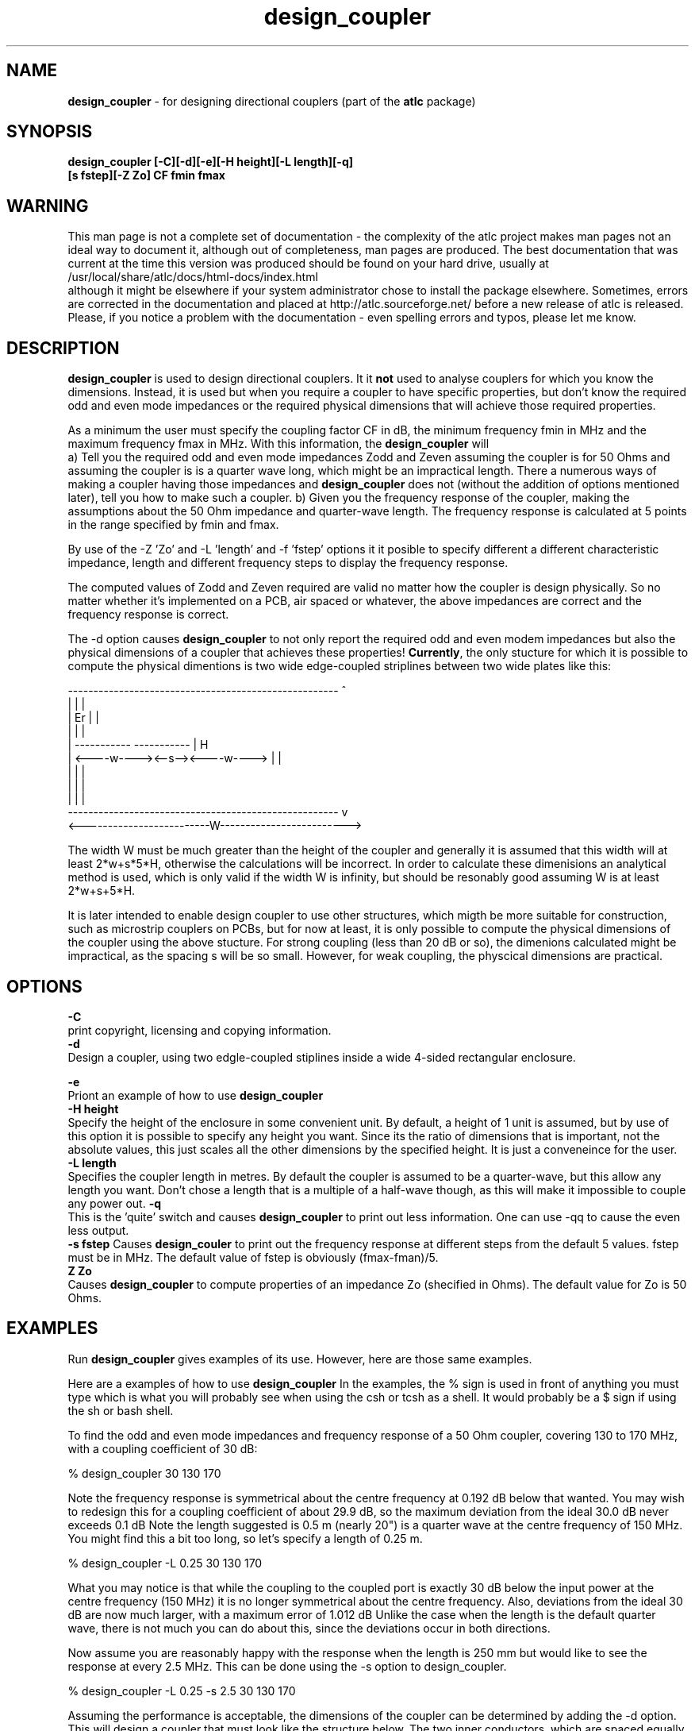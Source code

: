 .TH design_coupler 1 "atlc-4.4.2 10th Sept 2003" "Dr. David Kirkby"
.ds n 5
.SH NAME
\fBdesign_coupler\fR - for designing directional couplers (part of the \fBatlc\fR package)
.SH SYNOPSIS
\fBdesign_coupler [-C][-d][-e][-H height][-L length][-q]
.br
[s fstep][-Z Zo] CF fmin fmax \fR
.br
.SH WARNING
This man page is not a complete set of documentation - the complexity of the atlc project makes man pages not an ideal way to document it, although out of completeness, man pages are produced. 
The best documentation that was current at the time this version was produced should be found on your
hard drive, usually at 
.br
/usr/local/share/atlc/docs/html\-docs/index.html 
.br
although it might be elsewhere if
your system administrator chose to install the package elsewhere. Sometimes, errors are corrected
in the documentation and placed at http://atlc.sourceforge.net/ before a new release of atlc is
released.  Please, if you notice a problem with the documentation - even spelling errors and typos,
please let me know. 

.SH DESCRIPTION
\fBdesign_coupler\fR is used to design directional couplers. It it \fBnot\fR
used to analyse couplers for which you know the dimensions. Instead, it
is used but when you require a coupler to have specific properties, but don't know the
required odd and even mode impedances or the required physical dimensions
that will achieve those required properties.
.P
As a minimum the user must specify the coupling factor CF in dB, the
minimum frequency fmin in MHz and the maximum frequency fmax in MHz.
With this information, the \fBdesign_coupler\fR will 
.br
a) Tell you the required odd and even mode impedances Zodd and Zeven
assuming the coupler is for 50 Ohms and assuming the coupler is is a 
quarter wave long, which might be an impractical length. There a numerous
ways of making a coupler having those impedances and \fBdesign_coupler\fR does
not (without the addition of options mentioned later), tell you how to
make such a coupler. 
b) Given you the frequency response of the coupler, making the
assumptions about the 50 Ohm impedance and quarter-wave length. The frequency
response is calculated at 5 points in the range specified by fmin and
fmax.
.P
By use of the -Z 'Zo' and -L 'length' and -f 'fstep' options it it posible to
specify different a different characteristic impedance, length and
different frequency steps to display the frequency response. 
.P
The computed  values of Zodd and Zeven required are valid no matter how
the coupler is design physically. So no matter whether it's implemented
on a PCB, air spaced or whatever, the above impedances are correct and
the frequency response is correct.
.P
The -d option causes \fBdesign_coupler\fR to not only report the
required odd and even modem impedances but also the physical
dimensions of a coupler that achieves these properties! \fBCurrently\fR,
the only stucture for which it is possible to compute the physical
dimentions is two wide edge-coupled striplines between two wide plates like
this:

.P
-----------------------------------------------------  ^
.br
|                                                   |  |
.br                                                     
|                  Er                               |  |
.br                                                     
|                                                   |  |
.br                                                     
|            -----------       -----------          |  H
.br
|            <----w----><--s--><----w---->          |  |
.br       
|                                                   |  |
.br
|                                                   |  |
.br
|                                                   |  |
.br
-----------------------------------------------------  v
.br
<-------------------------W------------------------->
.br
.P
The width W must be much greater than the height of the coupler and 
generally it is assumed that this width will at least 2*w+s*5*H,
otherwise the calculations will be incorrect. In order to calculate
these dimenisions an analytical method is used, which is only valid if 
the width W is infinity, but should be resonably good assuming W is at
least 2*w+s+5*H. 
.P 
It is later intended to enable design coupler to use other structures,
which migth be more suitable for construction, such as microstrip
couplers on PCBs, but for now at least, it is only possible to compute
the physical dimensions of the coupler using the above stucture. For
strong coupling (less than 20 dB or so), the dimenions calculated
might be impractical, as the spacing s will be so small. However, for
weak coupling, the physcical dimensions are practical. 
.SH OPTIONS

\fB-C\fR
.br
print copyright, licensing and copying information. 
.br
\fB-d\fR
.br
Design a coupler, using two edgle-coupled stiplines inside a wide
4-sided rectangular enclosure.

\fB-e\fR
.br
Priont an example of how to use \fBdesign_coupler\fR 
.br
\fB-H height\fR
.br
Specify the height of the enclosure in some convenient unit. By default,
a height of 1 unit is assumed, but by use of this option it is possible
to specify any height you want. Since its the ratio of dimensions that
is important, not the absolute values, this just scales all the other
dimensions by the specified height. It is just a conveneince for the
user. 
.br
\fB-L length\fR
.br
Specifies the coupler length in metres. By default the coupler is
assumed to be a quarter-wave, but this allow any length you want. Don't
chose a length that is a multiple of a half-wave though, as this will
make it impossible to couple any power out. 
\fB-q\fR
.br
This is the 'quite' switch and causes \fBdesign_coupler\fR to print out
less information. One can use -qq to cause the even less output.
.br
\fB-s fstep\fR
Causes \fBdesign_couler\fR to print out the frequency response at
different steps from the default 5 values. fstep must be in MHz. The
default value of fstep is obviously (fmax-fman)/5.
.br
\fBZ Zo\fR
.br
Causes \fBdesign_coupler\fR to compute properties of an impedance Zo
(shecified in Ohms). The default value for Zo is 50 Ohms.

.SH EXAMPLES
Run \fBdesign_coupler\fR gives examples of its use. However, here are
those same examples.
.P
Here are a examples of how to use \fBdesign_coupler\fR
In the examples, the % sign is used in front of anything you must type
which is what you will probably see when using the csh or tcsh as a shell. It
would probably be a $ sign if using the sh or bash shell. 
.P
To find the odd and even mode impedances and frequency response of a 50 Ohm
coupler, covering 130 to 170 MHz, with a coupling coefficient of 30 dB:
.P
% design_coupler 30 130 170
.P
Note the frequency response is symmetrical about the centre frequency at 0.192 dB
below that wanted. You may wish to redesign this for a coupling coefficient of 
about 29.9 dB, so the maximum deviation from the ideal 30.0 dB never exceeds 0.1 dB
Note the length suggested is 0.5 m (nearly 20") is a quarter wave at
the centre frequency of 150 MHz. You might find this a bit too long, so
let's specify a length of 0.25 m.
.P
% design_coupler -L 0.25 30 130 170
.P
What you may notice is that while the coupling to the coupled port is exactly
30 dB below the input power at the centre frequency (150 MHz) it is 
no longer symmetrical about the centre frequency. Also, deviations from the
ideal 30 dB are now much larger, with a maximum error of 1.012 dB
Unlike the case when the length is the default quarter wave, there is not much
you can do about this, since the deviations occur in both directions.
.P
Now assume you are reasonably happy with the response when the length is 250 mm
but would like to see the response at every 2.5 MHz. This can be done using the
-s option to design_coupler.
.P
% design_coupler -L 0.25 -s 2.5 30 130 170
.P
Assuming the performance is acceptable, the dimensions of the coupler can
be determined by adding the -d option. This will design a coupler that must look
like the structure below. The two inner conductors, which are spaced equally
between the top and bottom edges of the outer conductor, must be very thin.
These are placed along the length of a box of width W, height H and of
a length L determined by the user, which in this case is 250 mm.
.P
-----------------------------------------------------  ^
.br
|                                                   |  |
.br                                                     
|                  Er                               |  |
.br                                                     
|                                                   |  |
.br                                                     
|            -----------       -----------          |  H
.br
|            <----w----><--s--><----w---->          |  |
.br       
|                                                   |  |
.br
|                                                   |  |
.br
|                                                   |  |
.br
-----------------------------------------------------  v
.br
<-------------------------W------------------------->
.br
.P
The program reports: H = 1.0, ; w = 1.44 ; s = 0.44
The height of the box H must be small compared to the length L, (perhaps no
more than 7% of the length), or 17.5 mm in this case, with a length of 250 mm,
otherwise fringing effects will be significant. The width of the structure W
should be as large as possible. The program suggests making this 5*H+2*w+s. The
7% and 5*H+2*w+s are educated guesses, rather than exact figures. There is
no problem in making the width  larger than 5*H+2*w+s. The length L must be
kept at 250 mm. The RATIO of the dimensions H, w and s (but not L or W
must be kept constant. W just needs to be sufficiently large - it is
uncritical.  
.P
If you happened to have some 15 mm square brass available, then using that
for the side-walls would require that H becomes 15*1.0 = 15 mm,
w = 15*1.44 = 21.6 mm  and s = 15*0.44 = 6.6 mm
.P
There is no need to compute the above scaling with a calculator, as using
The -H option allows one to specify the height H. The program then reports the
exact dimensions for the length L, height H, w, s and suggests a minimum width
for W.
.P
In summary we have:
.br
    30 dB coupler +1.02 dB / -0.78 dB for 130 to 170 MHz
.br
    Length L = 250 mm, height H = 15 mm, stripline spacing s = 6.3 mm
.br
     stripline width w = 21.6 mm enclosure width W >= 124 mm
.P
By default, design_coupler prints a lot of information to the screen.
This can be reduced by the -q option or reduced to only one line with -qq
Other options include -Z to change the impedance from the default 50 Ohms
and -C to see the fully copyright, Licensing and distribution information
.br
.SH FILES
No files are created at all. 
.SH SEE ALSO
atlc(1)
.br
create_bmp_for_circ_in_circ(1)
create_bmp_for_circ_in_rect(1)
create_bmp_for_microstrip_coupler(1)
create_bmp_for_rect_cen_in_rect(1)
create_bmp_for_rect_cen_in_rect_coupler(1)
create_bmp_for_rect_in_circ(1)
create_bmp_for_rect_in_rect(1)
create_bmp_for_stripline_coupler(1)
create_bmp_for_symmetrical_stripline(1)
find_optimal_dimensions_for_microstrip_coupler(1)
.br
readbin(1)
.P 
.br
http://atlc.sourceforge.net                - Home page 
.br
http://sourceforge.net/projects/atlc       - Download area
.br
atlc-X.Y.Z/docs/html-docs/index.html       - HTML docs
.br
atlc-X.Y.Z/docs/qex-december-1996/design_coupler.pdf - theory paper
.br
atlc-X.Y.Z/examples                        - examples
.br
http://www.david-kirkby.co.uk              - my home page
.br
http://www.david-kirkby.co.uk/ham          - ham radio pages
.br
